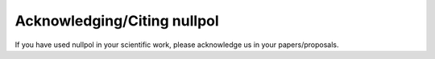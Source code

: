 =======================================
Acknowledging/Citing nullpol
=======================================

If you have used nullpol in your scientific work, please acknowledge us in your papers/proposals.
